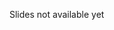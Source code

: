 #+BEGIN_COMMENT
.. title: Design of Distributed Systems - Lecture 01
.. slug: distributed-systems-01
.. date: 2018-10-09 16:41:29 UTC+02:00
.. tags: 
.. category: 
.. link: 
.. description: 
.. type: text
.. has_math: true
#+END_COMMENT

Slides not available yet
